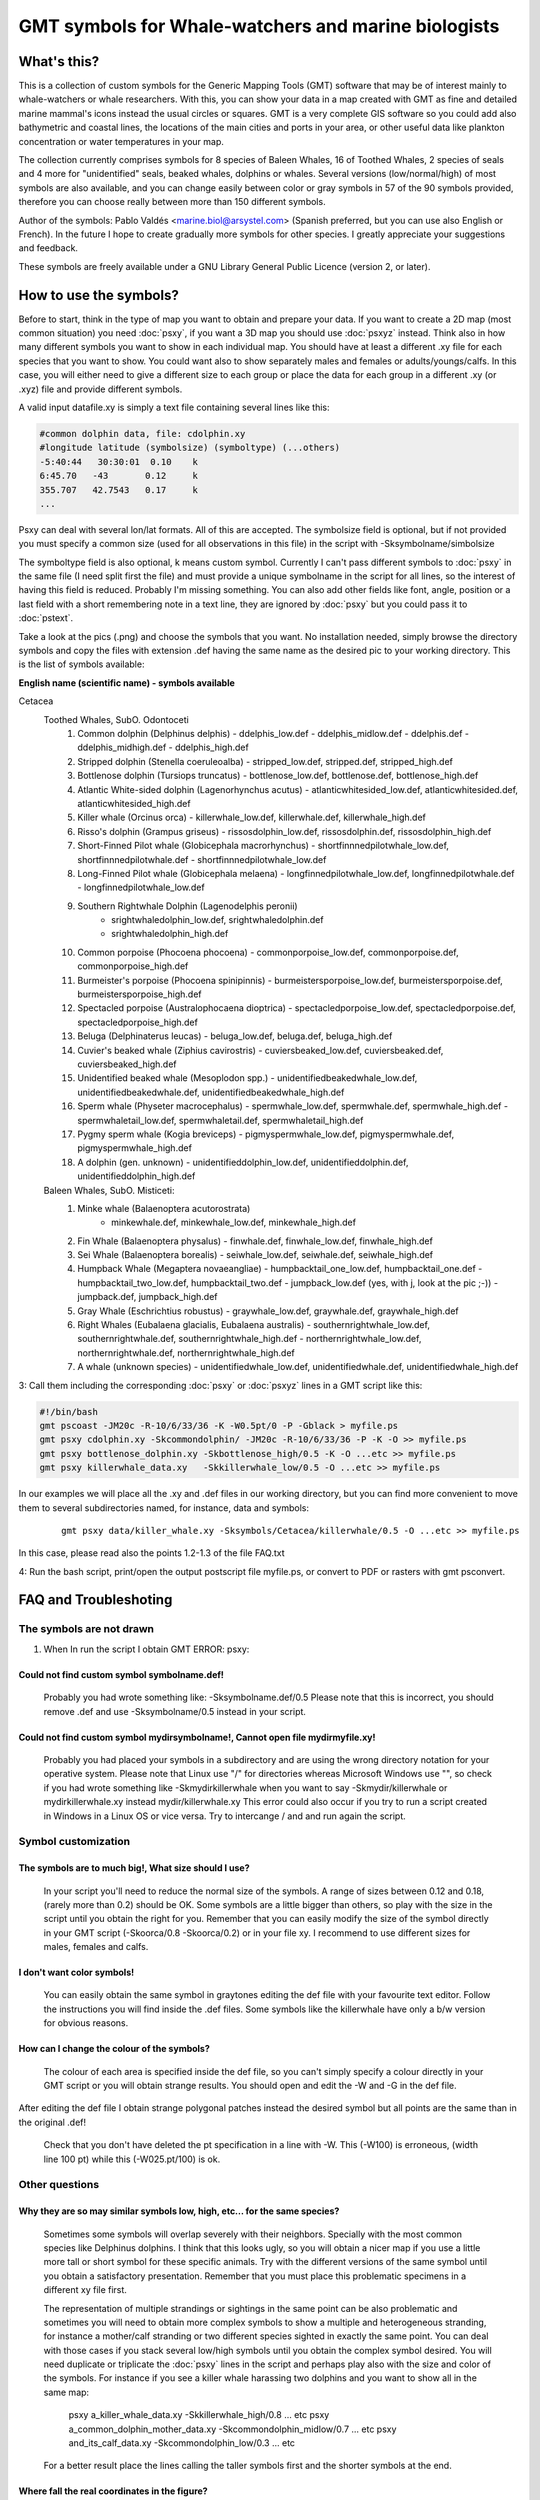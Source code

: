 GMT symbols for Whale-watchers and marine biologists
====================================================

What's this?
------------

This is a collection of custom symbols for the Generic Mapping Tools (GMT) software that may
be of interest mainly to whale-watchers or whale researchers. With this, you can show your 
data in a map created with GMT as fine and detailed marine mammal's icons instead the 
usual circles or squares. GMT is a very complete GIS software so you could add also 
bathymetric and coastal lines, the locations of the main cities and ports in your area, 
or other useful data like plankton concentration or water temperatures in your map.
 
The collection currently comprises symbols for 8 species of Baleen Whales, 16 of Toothed Whales, 
2 species of seals and 4 more for "unidentified" seals, beaked whales, dolphins or whales. 
Several versions (low/normal/high) of most symbols are also available, and you can 
change easily between color or gray symbols in 57 of the 90 symbols provided, therefore
you can choose really between more than 150 different symbols.  

Author of the  symbols: Pablo Valdés <marine.biol@arsystel.com> (Spanish preferred, but you can use also
English or French). In the future I hope to create gradually more symbols for other species. 
I greatly appreciate your suggestions and feedback.

These symbols are freely available under a GNU Library General Public Licence (version 2, 
or later).

 
How to use the symbols?
-----------------------

Before to start, think in the type of map you want to obtain and prepare your data. 
If you want to create a 2D map (most common situation) you need :doc:`psxy`, if you want a 3D
map you should use :doc:`psxyz` instead. Think also in how many different symbols you want to 
show in each individual map. You should have at least a different .xy file for each
species that you want to show. You could want also to show separately males and females 
or adults/youngs/calfs. In this case, you will either need to give a different size to each 
group or place the data for each group in a different .xy (or .xyz) file and provide different symbols. 
 
A valid input datafile.xy is simply a text file containing several lines like this:

.. code-block:: none

    #common dolphin data, file: cdolphin.xy
    #longitude latitude (symbolsize) (symboltype) (...others)
    -5:40:44   30:30:01  0.10	 k
    6:45.70   -43       0.12	 k
    355.707   42.7543   0.17	 k
    ...

Psxy can deal with several lon/lat formats. All of this are accepted.
The symbolsize field is optional, but if not provided you must specify a common size 
(used for all observations in this file) in the script with -Sksymbolname/simbolsize  

The symboltype field is also optional, k means custom symbol. Currently I can't pass 
different symbols to :doc:`psxy` in the same file (I need split first the file) 
and must provide a unique symbolname in the script for all lines, so the interest 
of having this field is reduced. Probably I'm missing something. You can also add other fields
like font, angle, position or a last field with a short remembering note in a text line, they
are ignored by :doc:`psxy` but you could pass it to :doc:`pstext`.

Take a look at the pics (.png) and choose the symbols that you want. No installation needed, 
simply browse the directory symbols and copy the files with extension .def having the same 
name as the desired pic to your working directory. This is the list of symbols available:

**English name (scientific name) - symbols available**

Cetacea
  Toothed Whales, SubO. Odontoceti
     #. Common dolphin (Delphinus delphis) 
        - ddelphis_low.def  
        - ddelphis_midlow.def
        - ddelphis.def
        - ddelphis_midhigh.def
        - ddelphis_high.def

     #. Stripped dolphin (Stenella coeruleoalba) 
        - stripped_low.def, stripped.def, stripped_high.def

     #. Bottlenose dolphin (Tursiops truncatus) 
        - bottlenose_low.def, bottlenose.def, bottlenose_high.def

     #. Atlantic White-sided dolphin (Lagenorhynchus acutus) 
        - atlanticwhitesided_low.def, atlanticwhitesided.def, atlanticwhitesided_high.def

     #. Killer whale (Orcinus orca) 
        - killerwhale_low.def, killerwhale.def, killerwhale_high.def

     #. Risso's dolphin (Grampus griseus) 
        - rissosdolphin_low.def, rissosdolphin.def, rissosdolphin_high.def

     #. Short-Finned Pilot whale (Globicephala macrorhynchus) 
        - shortfinnnedpilotwhale_low.def,  shortfinnnedpilotwhale.def
        - shortfinnnedpilotwhale_low.def

     #. Long-Finned Pilot whale (Globicephala melaena) 
        - longfinnedpilotwhale_low.def, longfinnedpilotwhale.def
        - longfinnedpilotwhale_low.def

     #. Southern Rightwhale Dolphin (Lagenodelphis peronii)
	      - srightwhaledolphin_low.def, srightwhaledolphin.def
	      - srightwhaledolphin_high.def

     #. Common porpoise (Phocoena phocoena) 
        - commonporpoise_low.def, commonporpoise.def, commonporpoise_high.def

     #.	Burmeister's porpoise (Phocoena spinipinnis)
        - burmeistersporpoise_low.def, burmeistersporpoise.def, burmeistersporpoise_high.def

     #. Spectacled porpoise (Australophocaena dioptrica)
        - spectacledporpoise_low.def, spectacledporpoise.def, spectacledporpoise_high.def
	
     #. Beluga (Delphinaterus leucas) 
        - beluga_low.def,  beluga.def,  beluga_high.def

     #. Cuvier's beaked whale (Ziphius cavirostris) 
        - cuviersbeaked_low.def,  cuviersbeaked.def, cuviersbeaked_high.def

     #. Unidentified beaked whale (Mesoplodon spp.) 
        - unidentifiedbeakedwhale_low.def, unidentifiedbeakedwhale.def, unidentifiedbeakedwhale_high.def

     #. Sperm whale (Physeter macrocephalus) 
        - spermwhale_low.def, spermwhale.def, spermwhale_high.def
        - spermwhaletail_low.def, spermwhaletail.def, spermwhaletail_high.def

     #. Pygmy sperm whale (Kogia breviceps)
        - pigmyspermwhale_low.def, pigmyspermwhale.def, pigmyspermwhale_high.def

     #. A dolphin (gen. unknown)
       	- unidentifieddolphin_low.def, unidentifieddolphin.def, unidentifieddolphin_high.def

  Baleen Whales, SubO. Misticeti:
     #. Minke whale (Balaenoptera acutorostrata)
     	  - minkewhale.def, minkewhale_low.def, minkewhale_high.def

     #. Fin Whale (Balaenoptera physalus)
        - finwhale.def,  finwhale_low.def,  finwhale_high.def

     #.	Sei Whale (Balaenoptera borealis)
        - seiwhale_low.def,  seiwhale.def,  seiwhale_high.def

     #. Humpback Whale (Megaptera novaeangliae)
       	- humpbacktail_one_low.def, humpbacktail_one.def
        - humpbacktail_two_low.def, humpbacktail_two.def
        - jumpback_low.def (yes, with j, look at the pic ;-))
        - jumpback.def, jumpback_high.def

     #. Gray Whale (Eschrichtius robustus)
        - graywhale_low.def,  graywhale.def,  graywhale_high.def

     #.	Right Whales (Eubalaena glacialis, Eubalaena australis)
        - southernrightwhale_low.def, southernrightwhale.def, southernrightwhale_high.def
        - northernrightwhale_low.def, northernrightwhale.def, northernrightwhale_high.def

     #. A whale (unknown species)
       	- unidentifiedwhale_low.def, unidentifiedwhale.def, unidentifiedwhale_high.def


3: Call them including the corresponding :doc:`psxy` or :doc:`psxyz` lines in a GMT script like this: 

.. code-block:: none

    #!/bin/bash
    gmt pscoast -JM20c -R-10/6/33/36 -K -W0.5pt/0 -P -Gblack > myfile.ps
    gmt psxy cdolphin.xy -Skcommondolphin/ -JM20c -R-10/6/33/36 -P -K -O >> myfile.ps
    gmt psxy bottlenose_dolphin.xy -Skbottlenose_high/0.5 -K -O ...etc >> myfile.ps
    gmt psxy killerwhale_data.xy   -Skkillerwhale_low/0.5 -O ...etc >> myfile.ps

In our examples we will place all the .xy and .def files in our working directory, 
but you can find more convenient to move them to several subdirectories named, for
instance, data and symbols:

   ::

    gmt psxy data/killer_whale.xy -Sksymbols/Cetacea/killerwhale/0.5 -O ...etc >> myfile.ps

In this case, please read also the points 1.2-1.3 of the file FAQ.txt
  
4: Run the bash script, print/open the output postscript file myfile.ps, or convert to PDF or rasters with gmt psconvert.


FAQ and Troubleshoting
----------------------

The symbols are not drawn
~~~~~~~~~~~~~~~~~~~~~~~~~

#. When In run the script I obtain GMT ERROR: psxy:

Could not find custom symbol symbolname.def!
^^^^^^^^^^^^^^^^^^^^^^^^^^^^^^^^^^^^^^^^^^^^

    Probably you had wrote something like: -Sksymbolname.def/0.5 
    Please note that this is incorrect, you should remove .def and use 
    -Sksymbolname/0.5 instead in your script.

Could not find custom symbol mydirsymbolname!, Cannot open file mydirmyfile.xy!
^^^^^^^^^^^^^^^^^^^^^^^^^^^^^^^^^^^^^^^^^^^^^^^^^^^^^^^^^^^^^^^^^^^^^^^^^^^^^^^

    Probably you had placed your symbols in a subdirectory and are using the wrong 
    directory notation for your operative system. Please note that Linux use "/" 
    for directories whereas Microsoft Windows use "\", so check if you had wrote 
    something like -Skmydir\killerwhale when you want to say -Skmydir/killerwhale 
    or mydir\killerwhale.xy instead mydir/killerwhale.xy
    This error could also occur if you try to run a script created in Windows 
    in a Linux OS or vice versa. Try to intercange / and \ and run again the script.


Symbol customization
~~~~~~~~~~~~~~~~~~~~

The symbols are to much big!, What size should I use?
^^^^^^^^^^^^^^^^^^^^^^^^^^^^^^^^^^^^^^^^^^^^^^^^^^^^^

   In your script you'll need to reduce the normal size of the symbols. A range 
   of sizes between 0.12 and 0.18, (rarely more than 0.2) should be OK. Some symbols 
   are a little bigger than others, so play with the size in the script until you 
   obtain the right for you. Remember that you can easily modify the size of the 
   symbol directly in your GMT script (-Skoorca/0.8  -Skoorca/0.2) or in your file xy.  
   I recommend to use different sizes for males, females and calfs.  

I don't want color symbols!
^^^^^^^^^^^^^^^^^^^^^^^^^^^

   You can easily obtain the same symbol in graytones editing the def file with your 
   favourite text editor. Follow the instructions you will find inside the .def files. 
   Some symbols like the killerwhale have only a b/w version for obvious reasons.

How can I change the colour of the symbols?
^^^^^^^^^^^^^^^^^^^^^^^^^^^^^^^^^^^^^^^^^^^

   The colour of each area is specified inside the def file, so you can't 
   simply specify a colour directly in your GMT script or you will obtain 
   strange results. You should open and edit the -W and -G in the def file.  

After editing the def file I obtain strange polygonal patches instead the desired symbol but all points 
are the same than in the original .def!

   Check that you don't have deleted the pt specification in a line with -W. 
   This (-W100) is erroneous, (width line 100 pt) while this (-W025.pt/100) is ok. 

Other questions
~~~~~~~~~~~~~~~

Why they are so may similar symbols low, high, etc... for the same species?
^^^^^^^^^^^^^^^^^^^^^^^^^^^^^^^^^^^^^^^^^^^^^^^^^^^^^^^^^^^^^^^^^^^^^^^^^^^

    Sometimes some symbols will overlap severely with their neighbors. Specially with 
    the most common species like Delphinus dolphins. I think that this looks ugly, so you 
    will obtain a nicer map if you use a little more tall or short symbol for these 
    specific animals. Try with the different versions of the same symbol until you 
    obtain a satisfactory presentation. Remember that you must place this problematic 
    specimens in a different xy file first.

    The representation of multiple strandings or sightings in the same point can be also 
    problematic and sometimes you will need to obtain more complex symbols to show a multiple 
    and heterogeneous stranding, for instance a mother/calf stranding or two different species 
    sighted in exactly the same point. You can deal with those cases if you stack several 
    low/high symbols until you obtain the complex symbol desired. You will need duplicate 
    or triplicate the :doc:`psxy` lines in the script and perhaps play also with the size and color 
    of the symbols. For instance if you see a killer whale harassing two dolphins and you want
    to show all in the same map:

       psxy a_killer_whale_data.xy             -Skkillerwhale_high/0.8 ...  etc 
       psxy a_common_dolphin_mother_data.xy    -Skcommondolphin_midlow/0.7 ... etc
       psxy and_its_calf_data.xy               -Skcommondolphin_low/0.3 ... etc

    For a better result place the lines calling the taller symbols first and the shorter 
    symbols at the end. 


Where fall the real coordinates in the figure?
^^^^^^^^^^^^^^^^^^^^^^^^^^^^^^^^^^^^^^^^^^^^^^

    In the small black circle below the symbol. I think is more precise this way 
    so probably most if not all symbols in the future will have a line and a small 
    circle in the 0,0 point. 

